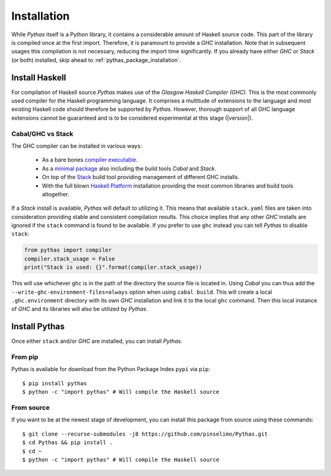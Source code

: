 .. _pythas_installation:

Installation
============

While *Pythas* itself is a Python library, it contains a considerable amount of Haskell source code. This part of the library is compiled once at the first import. Therefore, it is paramount to provide a *GHC* installation. Note that in subsequent usages this compilation is not necessary, reducing the import time significantly.
If you already have either *GHC* or *Stack* (or both) installed, skip ahead to :ref:`pythas_package_installation`.

Install Haskell
---------------

For compilation of Haskell source *Pythas* makes use of the *Glasgow Haskell Compiler (GHC)*. This is the most commonly used compiler for the Haskell programming language. It comprises a multitude of extensions to the language and most existing Haskell code should therefore be supported by *Pythas*. However, thorough support of all GHC language extensions cannot be guaranteed and is to be considered experimental at this stage (|version|).

Cabal/GHC vs Stack
^^^^^^^^^^^^^^^^^^

The GHC compiler can be installed in various ways:

  + As a bare bones `compiler executable <https://www.haskell.org/ghc/download.html>`_.
  + As a `minimal package <https://www.haskell.org/downloads/#minimal>`_ also including the build tools *Cabal* and *Stack*.
  + On top of the `Stack <https://docs.haskellstack.org/en/stable/README/>`_ build tool providing management of different GHC installs.
  + With the full blown `Haskell Platform <https://www.haskell.org/platform/>`_ installation providing the most common libraries and build tools altogether.

If a *Stack* install is available, *Pythas* will default to utilizing it. This means that available ``stack.yaml`` files are taken into consideration providing stable and consistent compilation results.
This choice implies that any other *GHC* installs are ignored if the ``stack`` command is found to be available. If you prefer to use ``ghc`` instead you can tell *Pythas* to disable ``stack``:

.. code-block:: python

    from pythas import compiler
    compiler.stack_usage = False
    print("Stack is used: {}".format(compiler.stack_usage))

This will use whichever ``ghc`` is in the path of the directory the source file is located in. Using *Cabal* you can thus add the ``--write-ghc-environment-files=always`` option when using ``cabal build``. This will create a local ``.ghc.environment`` directory with its own *GHC* installation and link it to the local ``ghc`` command. Then this local instance of *GHC* and its libraries will also be utilized by *Pythas*.

.. _pythas_package_installation:

Install Pythas
--------------

Once either ``stack`` and/or *GHC* are installed, you can install *Pythas*.

From pip
^^^^^^^^

Pythas is available for download from the Python Package Index ``pypi`` via ``pip``::

    $ pip install pythas
    $ python -c "import pythas" # Will compile the Haskell source

From source
^^^^^^^^^^^

If you want to be at the newest stage of development, you can install this package from source using these commands::

    $ git clone --recurse-submodules -j8 https://github.com/pinselimo/Pythas.git
    $ cd Pythas && pip install .
    $ cd ~
    $ python -c "import pythas" # Will compile the Haskell source

